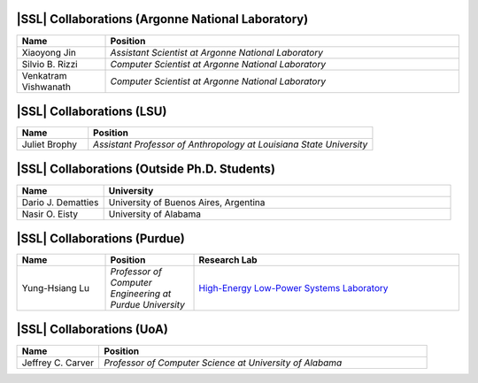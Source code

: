 .. Lists are organized by the alphabetical ordering of ORGANIZATION NAMES

.. Collaborator lists are compiled in alphabetical order of LAST NAMES

|SSL| Collaborations (Argonne National Laboratory)
^^^^^^^^^^^^^^^^^^^^^^^^^^^^^^^^^^^^^^^^^^^^^^^^^^
.. list-table::
   :widths: 10 40
   :header-rows: 1

   *
        - Name
        - Position

   *
        - Xiaoyong Jin
        - *Assistant Scientist at Argonne National Laboratory*

   *
        - Silvio B. Rizzi
        - *Computer Scientist at Argonne National Laboratory*

   *
        - Venkatram Vishwanath
        - *Computer Scientist at Argonne National Laboratory*

|SSL| Collaborations (LSU)
^^^^^^^^^^^^^^^^^^^^^^^^^^
.. list-table::
   :widths: 10 40
   :header-rows: 1

   *
        - Name
        - Position

   *
        - Juliet Brophy
        - *Assistant Professor of Anthropology at Louisiana State University*

|SSL| Collaborations (Outside Ph.D. Students)
^^^^^^^^^^^^^^^^^^^^^^^^^^^^^^^^^^^^^^^^^^^^^

.. list-table::
   :widths: 10 40
   :header-rows: 1

   *
        - Name
        - University

   *
        - Dario J. Dematties
        - University of Buenos Aires, Argentina

   *
        - Nasir O. Eisty
        - University of Alabama

|SSL| Collaborations (Purdue)
^^^^^^^^^^^^^^^^^^^^^^^^^^^^^
.. list-table::
   :widths: 10 10 30
   :header-rows: 1

   *
        - Name
        - Position
        - Research Lab

   *
        - Yung-Hsiang Lu
        - *Professor of Computer Engineering at Purdue University*
        - `High-Energy Low-Power Systems Laboratory <https://purduehelps.org>`_

|SSL| Collaborations (UoA)
^^^^^^^^^^^^^^^^^^^^^^^^^^
.. list-table::
   :widths: 10 40
   :header-rows: 1

   *
        - Name
        - Position

   *
        - Jeffrey C. Carver
        - *Professor of Computer Science at University of Alabama*

